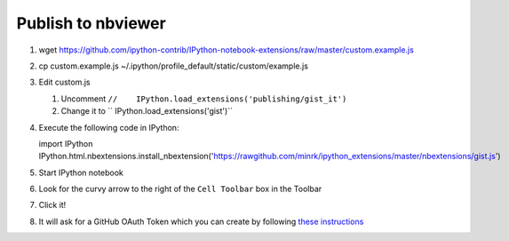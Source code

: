 Publish to nbviewer
===================

#. wget https://github.com/ipython-contrib/IPython-notebook-extensions/raw/master/custom.example.js
#. cp custom.example.js ~/.ipython/profile_default/static/custom/example.js
#. Edit custom.js

   #. Uncomment ``//    IPython.load_extensions('publishing/gist_it')``
   #. Change it to ``    IPython.load_extensions('gist')``

#. Execute the following code in IPython::

   import IPython
   IPython.html.nbextensions.install_nbextension('https://rawgithub.com/minrk/ipython_extensions/master/nbextensions/gist.js')

#. Start IPython notebook
#. Look for the curvy arrow to the right of the ``Cell Toolbar`` box in the
   Toolbar
#. Click it!
#. It will ask for a GitHub OAuth Token which you can create by following
   `these instructions <https://help.github.com/articles/creating-an-access-token-for-command-line-use/>`_

